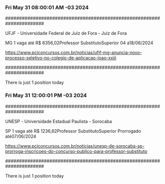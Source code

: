 *** Fri May 31 08:00:01 AM -03 2024
 
######################################################################
 
UFJF - Universidade Federal de Juiz de Fora - Juiz de Fora

MG
1 vaga até R$ 6356,02Professor SubstitutoSuperior
04 a18/06/2024


https://www.pciconcursos.com.br/noticias/ufjf-mg-anuncia-novo-processo-seletivo-no-colegio-de-aplicacao-joao-xxiii
 
######################################################################
 
There is just 1 position today
 
 
*** Fri May 31 12:00:01 PM -03 2024
 
######################################################################
 
UNESP - Universidade Estadual Paulista - Sorocaba

SP
1 vaga até R$ 1236,62Professor SubstitutoSuperior
Prorrogado até07/06/2024


https://www.pciconcursos.com.br/noticias/unesp-de-sorocaba-sp-prorroga-inscricoes-do-concurso-publico-para-professor-substituto
 
######################################################################
 
There is just 1 position today
 
 
